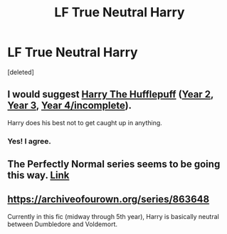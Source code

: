 #+TITLE: LF True Neutral Harry

* LF True Neutral Harry
:PROPERTIES:
:Score: 9
:DateUnix: 1556907327.0
:DateShort: 2019-May-03
:FlairText: Request
:END:
[deleted]


** I would suggest [[https://www.fanfiction.net/s/6466185/1/Harry-the-Hufflepuff][Harry The Hufflepuff]] ([[https://www.fanfiction.net/s/7330591/1/Harry-the-Hufflepuff-2][Year 2]], [[https://www.fanfiction.net/s/10843543/1/Harry-the-Hufflepuff-3-Harry-s-Year-off][Year 3]], [[https://www.fanfiction.net/s/12863701/1/Harry-The-HufflePuff-4][Year 4/incomplete]]).

Harry does his best not to get caught up in anything.
:PROPERTIES:
:Author: BeardInTheDark
:Score: 5
:DateUnix: 1556911918.0
:DateShort: 2019-May-04
:END:

*** Yes! I agree.
:PROPERTIES:
:Author: Sefera17
:Score: 2
:DateUnix: 1556915757.0
:DateShort: 2019-May-04
:END:


** The Perfectly Normal series seems to be going this way. [[https://archiveofourown.org/series/346100][Link]]
:PROPERTIES:
:Author: nouseforausernam
:Score: 3
:DateUnix: 1556916988.0
:DateShort: 2019-May-04
:END:


** [[https://archiveofourown.org/series/863648]]

Currently in this fic (midway through 5th year), Harry is basically neutral between Dumbledore and Voldemort.
:PROPERTIES:
:Author: 420SwagBro
:Score: 1
:DateUnix: 1556949554.0
:DateShort: 2019-May-04
:END:
